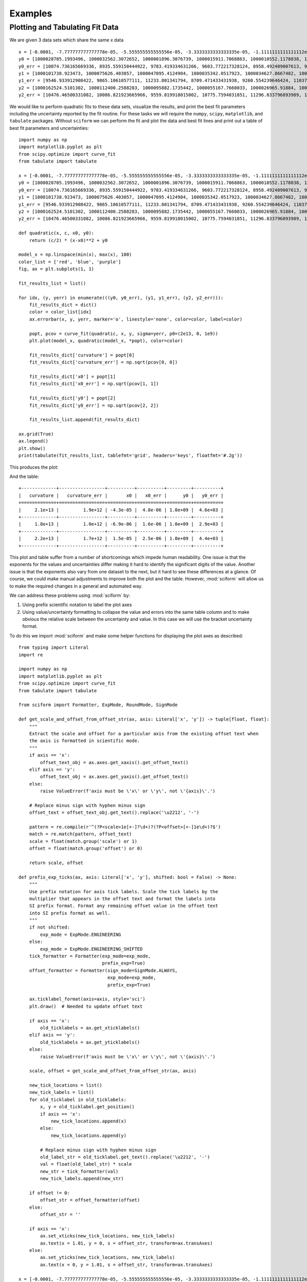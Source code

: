 Examples
########

Plotting and Tabulating Fit Data
================================

We are given 3 data sets which share the same x data

::

    x = [-0.0001, -7.777777777777778e-05, -5.555555555555556e-05, -3.3333333333333335e-05, -1.1111111111111112e-05, 1.1111111111111112e-05, 3.3333333333333335e-05, 5.555555555555556e-05, 7.777777777777778e-05, 0.0001]
    y0 = [1000028705.1993496, 1000032562.3072652, 1000001896.3076739, 1000015911.7068863, 1000010552.1178038, 1000024250.5937256, 1000078382.654146, 1000099609.1405739, 1000156104.3810261, 1000218228.6977944]
    y0_err = [10074.736165669336, 8935.559150444922, 9783.419334631266, 9603.772217328124, 8958.492409007613, 9691.25932834366, 9465.18285498962, 9252.428221037011, 10506.00188280341, 9674.67988710319]
    y1 = [1000101738.923473, 1000075626.403057, 1000047095.4124904, 1000035342.0517923, 1000034627.8667482, 1000024117.4097912, 1000032427.2038687, 1000058361.2708515, 1000090132.8138337, 1000137137.590938]
    y1_err = [9546.933912908422, 9865.10610577111, 11233.801341794, 8709.471433431938, 9260.554239646424, 11037.621922605267, 11397.162303260564, 10037.634586482105, 10076.884695349665, 9877.999777816845]
    y2 = [1000162524.5101302, 1000112400.2588283, 1000095882.1735442, 1000055167.7660033, 1000026965.91884, 1000019054.4158406, 1000025166.114796, 1000035728.0662737, 1000075468.031305, 1000105069.4047513]
    y2_err = [10476.46500331082, 10086.821923665966, 9559.819918015002, 10775.7594031851, 11296.833796893989, 10205.878907138671, 10025.395431977211, 10091.52840469254, 11880.794221192386, 10936.463066427263]


We would like to perform quadratic fits to these data sets, visualize
the results, and print the best fit parameters including the uncertainty
reported by the fit routine.
For these tasks we will require the ``numpy``, ``scipy``,
``matplotlib``, and ``tabulate`` packages.
Without ``sciform`` we can perform the fit and plot the data and best
fit lines and print out a table of best fit parameters and
uncertainties::

    import numpy as np
    import matplotlib.pyplot as plt
    from scipy.optimize import curve_fit
    from tabulate import tabulate

    x = [-0.0001, -7.777777777777778e-05, -5.555555555555556e-05, -3.3333333333333335e-05, -1.1111111111111112e-05, 1.1111111111111112e-05, 3.3333333333333335e-05, 5.555555555555556e-05, 7.777777777777778e-05, 0.0001]
    y0 = [1000028705.1993496, 1000032562.3072652, 1000001896.3076739, 1000015911.7068863, 1000010552.1178038, 1000024250.5937256, 1000078382.654146, 1000099609.1405739, 1000156104.3810261, 1000218228.6977944]
    y0_err = [10074.736165669336, 8935.559150444922, 9783.419334631266, 9603.772217328124, 8958.492409007613, 9691.25932834366, 9465.18285498962, 9252.428221037011, 10506.00188280341, 9674.67988710319]
    y1 = [1000101738.923473, 1000075626.403057, 1000047095.4124904, 1000035342.0517923, 1000034627.8667482, 1000024117.4097912, 1000032427.2038687, 1000058361.2708515, 1000090132.8138337, 1000137137.590938]
    y1_err = [9546.933912908422, 9865.10610577111, 11233.801341794, 8709.471433431938, 9260.554239646424, 11037.621922605267, 11397.162303260564, 10037.634586482105, 10076.884695349665, 9877.999777816845]
    y2 = [1000162524.5101302, 1000112400.2588283, 1000095882.1735442, 1000055167.7660033, 1000026965.91884, 1000019054.4158406, 1000025166.114796, 1000035728.0662737, 1000075468.031305, 1000105069.4047513]
    y2_err = [10476.46500331082, 10086.821923665966, 9559.819918015002, 10775.7594031851, 11296.833796893989, 10205.878907138671, 10025.395431977211, 10091.52840469254, 11880.794221192386, 10936.463066427263]

    def quadratic(x, c, x0, y0):
        return (c/2) * (x-x0)**2 + y0

    model_x = np.linspace(min(x), max(x), 100)
    color_list = ['red', 'blue', 'purple']
    fig, ax = plt.subplots(1, 1)

    fit_results_list = list()

    for idx, (y, yerr) in enumerate(((y0, y0_err), (y1, y1_err), (y2, y2_err))):
        fit_results_dict = dict()
        color = color_list[idx]
        ax.errorbar(x, y, yerr, marker='o', linestyle='none', color=color, label=color)

        popt, pcov = curve_fit(quadratic, x, y, sigma=yerr, p0=(2e13, 0, 1e9))
        plt.plot(model_x, quadratic(model_x, *popt), color=color)

        fit_results_dict['curvature'] = popt[0]
        fit_results_dict['curvature_err'] = np.sqrt(pcov[0, 0])

        fit_results_dict['x0'] = popt[1]
        fit_results_dict['x0_err'] = np.sqrt(pcov[1, 1])

        fit_results_dict['y0'] = popt[2]
        fit_results_dict['y0_err'] = np.sqrt(pcov[2, 2])

        fit_results_list.append(fit_results_dict)

    ax.grid(True)
    ax.legend()
    plt.show()
    print(tabulate(fit_results_list, tablefmt='grid', headers='keys', floatfmt='#.2g'))

This produces the plot:

.. image:: non_sciform_plot.png
  :width: 400

And the table::

    +-------------+-----------------+----------+----------+---------+----------+
    |   curvature |   curvature_err |       x0 |   x0_err |      y0 |   y0_err |
    +=============+=================+==========+==========+=========+==========+
    |     2.1e+13 |         1.9e+12 | -4.3e-05 |  4.8e-06 | 1.0e+09 |  4.6e+03 |
    +-------------+-----------------+----------+----------+---------+----------+
    |     1.8e+13 |         1.0e+12 | -6.9e-06 |  1.6e-06 | 1.0e+09 |  2.9e+03 |
    +-------------+-----------------+----------+----------+---------+----------+
    |     2.2e+13 |         1.7e+12 |  1.5e-05 |  2.5e-06 | 1.0e+09 |  4.4e+03 |
    +-------------+-----------------+----------+----------+---------+----------+

This plot and table suffer from a number of shortcomings which impede
human readability.
One issue is that the exponents for the values and uncertainties differ
making it hard to identify the significant digits of the value.
Another issue is that the exponents also vary from one dataset to the
next, but it hard to see these differences at a glance.
Of course, we could make manual adjustments to improve both the plot and
the table.
However, :mod:`sciform` will allow us to make the required changes in a
general and automated way.

We can address these problems using :mod:`sciform` by:

#. Using prefix scientific notation to label the plot axes
#. Using value/uncertainty formatting to collapse the value and errors
   into the same table column and to make obvious the relative scale
   between the uncertainty and value. In this case we will use the
   bracket uncertainty format.

To do this we import :mod:`sciform` and make some helper functions for
displaying the plot axes as described::

    from typing import Literal
    import re

    import numpy as np
    import matplotlib.pyplot as plt
    from scipy.optimize import curve_fit
    from tabulate import tabulate

    from sciform import Formatter, ExpMode, RoundMode, SignMode

    def get_scale_and_offset_from_offset_str(ax, axis: Literal['x', 'y']) -> tuple[float, float]:
        """
        Extract the scale and offset for a particular axis from the existing offset text when
        the axis is formatted in scientific mode.
        """
        if axis == 'x':
            offset_text_obj = ax.axes.get_xaxis().get_offset_text()
        elif axis == 'y':
            offset_text_obj = ax.axes.get_yaxis().get_offset_text()
        else:
            raise ValueError(f'axis must be \'x\' or \'y\', not \'{axis}\'.')

        # Replace minus sign with hyphen minus sign
        offset_text = offset_text_obj.get_text().replace('\u2212', '-')

        pattern = re.compile(r'^(?P<scale>1e[+-]?\d+)?(?P<offset>[+-]1e\d+)?$')
        match = re.match(pattern, offset_text)
        scale = float(match.group('scale') or 1)
        offset = float(match.group('offset') or 0)

        return scale, offset

    def prefix_exp_ticks(ax, axis: Literal['x', 'y'], shifted: bool = False) -> None:
        """
        Use prefix notation for axis tick labels. Scale the tick labels by the
        multiplier that appears in the offset text and format the labels into
        SI prefix format. Format any remaining offset value in the offset text
        into SI prefix format as well.
        """
        if not shifted:
            exp_mode = ExpMode.ENGINEERING
        else:
            exp_mode = ExpMode.ENGINEERING_SHIFTED
        tick_formatter = Formatter(exp_mode=exp_mode,
                                   prefix_exp=True)
        offset_formatter = Formatter(sign_mode=SignMode.ALWAYS,
                                     exp_mode=exp_mode,
                                     prefix_exp=True)

        ax.ticklabel_format(axis=axis, style='sci')
        plt.draw()  # Needed to update offset text

        if axis == 'x':
            old_ticklabels = ax.get_xticklabels()
        elif axis == 'y':
            old_ticklabels = ax.get_yticklabels()
        else:
            raise ValueError(f'axis must be \'x\' or \'y\', not \'{axis}\'.')

        scale, offset = get_scale_and_offset_from_offset_str(ax, axis)

        new_tick_locations = list()
        new_tick_labels = list()
        for old_ticklabel in old_ticklabels:
            x, y = old_ticklabel.get_position()
            if axis == 'x':
                new_tick_locations.append(x)
            else:
                new_tick_locations.append(y)

            # Replace minus sign with hyphen minus sign
            old_label_str = old_ticklabel.get_text().replace('\u2212', '-')
            val = float(old_label_str) * scale
            new_str = tick_formatter(val)
            new_tick_labels.append(new_str)

        if offset != 0:
            offset_str = offset_formatter(offset)
        else:
            offset_str = ''

        if axis == 'x':
            ax.set_xticks(new_tick_locations, new_tick_labels)
            ax.text(x = 1.01, y = 0, s = offset_str, transform=ax.transAxes)
        else:
            ax.set_yticks(new_tick_locations, new_tick_labels)
            ax.text(x = 0, y = 1.01, s = offset_str, transform=ax.transAxes)

    x = [-0.0001, -7.777777777777778e-05, -5.555555555555556e-05, -3.3333333333333335e-05, -1.1111111111111112e-05, 1.1111111111111112e-05, 3.3333333333333335e-05, 5.555555555555556e-05, 7.777777777777778e-05, 0.0001]
    y0 = [1000028705.1993496, 1000032562.3072652, 1000001896.3076739, 1000015911.7068863, 1000010552.1178038, 1000024250.5937256, 1000078382.654146, 1000099609.1405739, 1000156104.3810261, 1000218228.6977944]
    y0_err = [10074.736165669336, 8935.559150444922, 9783.419334631266, 9603.772217328124, 8958.492409007613, 9691.25932834366, 9465.18285498962, 9252.428221037011, 10506.00188280341, 9674.67988710319]
    y1 = [1000101738.923473, 1000075626.403057, 1000047095.4124904, 1000035342.0517923, 1000034627.8667482, 1000024117.4097912, 1000032427.2038687, 1000058361.2708515, 1000090132.8138337, 1000137137.590938]
    y1_err = [9546.933912908422, 9865.10610577111, 11233.801341794, 8709.471433431938, 9260.554239646424, 11037.621922605267, 11397.162303260564, 10037.634586482105, 10076.884695349665, 9877.999777816845]
    y2 = [1000162524.5101302, 1000112400.2588283, 1000095882.1735442, 1000055167.7660033, 1000026965.91884, 1000019054.4158406, 1000025166.114796, 1000035728.0662737, 1000075468.031305, 1000105069.4047513]
    y2_err = [10476.46500331082, 10086.821923665966, 9559.819918015002, 10775.7594031851, 11296.833796893989, 10205.878907138671, 10025.395431977211, 10091.52840469254, 11880.794221192386, 10936.463066427263]

    def quadratic(x, c, x0, y0):
        return (c/2) * (x-x0)**2 + y0

    fit_results_formatter = Formatter(exp_mode=ExpMode.ENGINEERING,
                                      round_mode=RoundMode.SIG_FIG,
                                      bracket_unc=True,
                                      precision=2)

    model_x = np.linspace(min(x), max(x), 100)
    color_list = ['red', 'blue', 'purple']
    fit_results_list = list()

    fig, ax = plt.subplots(1, 1)

    for idx, (y, yerr) in enumerate(((y0, y0_err), (y1, y1_err), (y2, y2_err))):
        color = color_list[idx]

        fit_results_dict = dict()
        popt, pcov = curve_fit(quadratic, x, y, sigma=yerr, p0=(2e13, 0, 1e9))
        ax.plot(x, y, marker='o', color=color, linestyle='none', label=color)
        ax.plot(model_x, quadratic(model_x, *popt), color=color)

        fit_results_dict['curvature'] = fit_results_formatter(popt[0], np.sqrt(pcov[0, 0]))
        fit_results_dict['x0'] = fit_results_formatter(popt[1], np.sqrt(pcov[1, 1]))
        fit_results_dict['y0'] = fit_results_formatter(popt[2], np.sqrt(pcov[2, 2]))

        fit_results_list.append(fit_results_dict)

    ax.grid(True)
    prefix_exp_ticks(ax, 'x')
    prefix_exp_ticks(ax, 'y', shifted=True)

    plt.show()

    print(tabulate(fit_results_list, headers='keys', tablefmt='grid'))

This produces the plot:

.. image:: sciform_plot.png
  :width: 400

and the table::

    +-----------------+------------------+---------------------+
    | curvature       | x0               | y0                  |
    +=================+==================+=====================+
    | (20.7(1.9))e+12 | (-42.7(4.8))e-06 | (1.0000060(46))e+09 |
    +-----------------+------------------+---------------------+
    | (18.4(1.0))e+12 | (-6.9(1.6))e-06  | (1.0000262(29))e+09 |
    +-----------------+------------------+---------------------+
    | (21.7(1.7))e+12 | (15.1(2.5))e-06  | (1.0000246(44))e+09 |
    +-----------------+------------------+---------------------+

We can see the plot and table are immediately much more legible.
Using SI prefix notation for the plot labels greatly compresses the
number of characters needed for each tick label, while still efficiently
communicating the order of magnitude for each tick.
Furthermore, the large offset to the y-axis is also efficiently
captured with the ``1 G`` offset label.
Finally, in the table, using engineering exponent mode helps keep the
exponent the same for all rows and the precision matching for
value/uncertainty formatting along with bracket uncertainty mode all
make it clear how the magnitude of the uncertainty compares to the
magnitude of the value.
